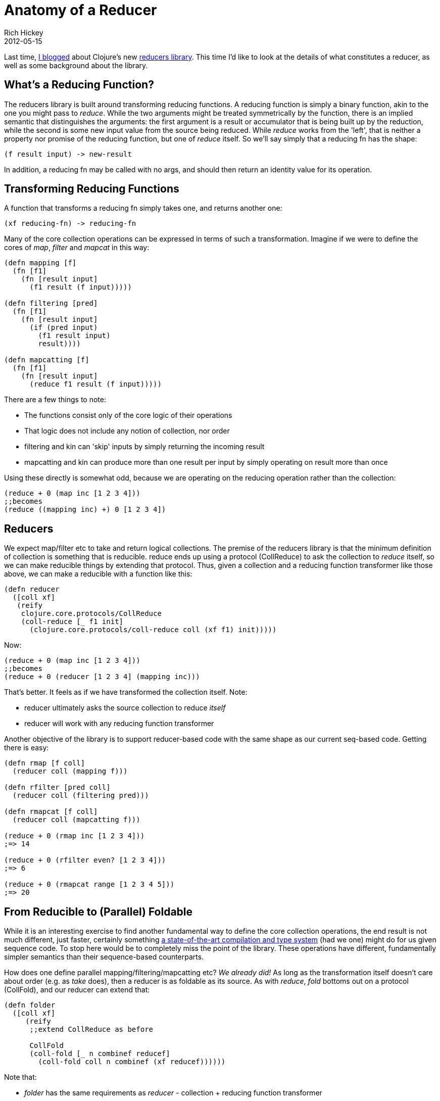 = Anatomy of a Reducer
Rich Hickey
2012-05-15
:jbake-type: post

ifdef::env-github,env-browser[:outfilesuffix: .adoc]

Last time, <<xref/../../08/reducers#,I blogged>> about Clojure's new https://github.com/clojure/clojure/blob/master/src/clj/clojure/core/reducers.clj[reducers library]. This time I'd like to look at the details of what constitutes a reducer, as well as some background about the library.

== What's a Reducing Function?

The reducers library is built around transforming reducing functions. A reducing function is simply a binary function, akin to the one you might pass to _reduce_. While the two arguments might be treated symmetrically by the function, there is an implied semantic that distinguishes the arguments: the first argument is a result or accumulator that is being built up by the reduction, while the second is some new input value from the source being reduced. While _reduce_ works from the 'left', that is neither a property nor promise of the reducing function, but one of _reduce_ itself. So we'll say simply that a reducing fn has the shape:

[source,clojure]
----  
(f result input) -> new-result
----
  
In addition, a reducing fn may be called with no args, and should then return an identity value for its operation.

== Transforming Reducing Functions

A function that transforms a reducing fn simply takes one, and returns another one:

[source,clojure]
----  
(xf reducing-fn) -> reducing-fn
----
  
Many of the core collection operations can be expressed in terms of such a transformation. Imagine if we were to define the cores of _map_, _filter_ and _mapcat_ in this way:

[source,clojure]
----
(defn mapping [f]
  (fn [f1]
    (fn [result input]
      (f1 result (f input)))))

(defn filtering [pred]
  (fn [f1]
    (fn [result input]
      (if (pred input)
        (f1 result input)
        result))))

(defn mapcatting [f]
  (fn [f1]
    (fn [result input]
      (reduce f1 result (f input)))))
----
  
There are a few things to note:

* The functions consist only of the core logic of their operations
* That logic does not include any notion of collection, nor order
* filtering and kin can 'skip' inputs by simply returning the incoming result
* mapcatting and kin can produce more than one result per input by simply operating on result more than once

Using these directly is somewhat odd, because we are operating on the reducing operation rather than the collection:

[source,clojure]
----  
(reduce + 0 (map inc [1 2 3 4]))
;;becomes
(reduce ((mapping inc) +) 0 [1 2 3 4])
----
  
== Reducers

We expect map/filter etc to take and return logical collections. The premise of the reducers library is that the minimum definition of collection is something that is reducible. reduce ends up using a protocol (CollReduce) to ask the collection to _reduce_ itself, so we can make reducible things by extending that protocol. Thus, given a collection and a reducing function transformer like those above, we can make a reducible with a function like this:

[source,clojure]
----
(defn reducer
  ([coll xf]
   (reify
    clojure.core.protocols/CollReduce
    (coll-reduce [_ f1 init]
      (clojure.core.protocols/coll-reduce coll (xf f1) init)))))
----
  
Now:

[source,clojure]
----
(reduce + 0 (map inc [1 2 3 4]))
;;becomes
(reduce + 0 (reducer [1 2 3 4] (mapping inc)))
----
  
That's better. It feels as if we have transformed the collection itself. Note:

* reducer ultimately asks the source collection to reduce _itself_
* reducer will work with any reducing function transformer

Another objective of the library is to support reducer-based code with the same shape as our current seq-based code. Getting there is easy:

[source,clojure]
----  
(defn rmap [f coll]
  (reducer coll (mapping f)))

(defn rfilter [pred coll]
  (reducer coll (filtering pred)))

(defn rmapcat [f coll]
  (reducer coll (mapcatting f)))

(reduce + 0 (rmap inc [1 2 3 4]))
;=> 14

(reduce + 0 (rfilter even? [1 2 3 4]))
;=> 6

(reduce + 0 (rmapcat range [1 2 3 4 5]))
;=> 20
----
  
== From Reducible to (Parallel) Foldable

While it is an interesting exercise to find another fundamental way to define the core collection operations, the end result is not much different, just faster, certainly something http://citeseer.ist.psu.edu/viewdoc/summary?doi=10.1.1.104.7401[a state-of-the-art compilation and type system] (had we one) might do for us given sequence code. To stop here would be to completely miss the point of the library. These operations have different, fundamentally simpler semantics than their sequence-based counterparts.

How does one define parallel mapping/filtering/mapcatting etc? __We already did!__ As long as the transformation itself doesn't care about order (e.g. as _take_ does), then a reducer is as foldable as its source. As with _reduce_, _fold_ bottoms out on a protocol (CollFold), and our reducer can extend that:

[source,clojure]
----
(defn folder
  ([coll xf]
     (reify
      ;;extend CollReduce as before

      CollFold
      (coll-fold [_ n combinef reducef]
        (coll-fold coll n combinef (xf reducef))))))
----
  
Note that:

* _folder_ has the same requirements as _reducer_ - collection + reducing function transformer
* when _fold_ is applied to something that can't fold, it devolves to _reduce_

Thus the real definitions of reducers/map et al use _folder_ (while take uses _reducer_):

[source,clojure]
----
(defn rmap [f coll]
  (folder coll (mapping f)))

(defn rfilter [pred coll]
  (folder coll (filtering pred)))

(defn rmapcat [f coll]
  (folder coll (mapcatting f)))
----

Thus a wide variety of collection transformations can instead be expressed as reducing function transformations, and applied in both sequential and parallel contexts, across a wide variety of data structures.

The library deals with several other details, such as:

* the transformers all need a nullary arity that just delegates to the transformed reducing function
* the transformers support a ternary arity where 2 inputs are supplied per step, as occurs with reduce-kv and map sources
* all of the reducers are curried

These additions are all mechanical, and are handled by macros. It is my hope that the above will help illuminate the core logic underlying the library.

== Background

Much prior work highlights the value of fold as a primary mechanism for collection manipulation, superior to iteration, although most of that work was done in the context of recursively defined functions on lists or sequences - i.e. fold implies foldl/foldr, and the results remain inherently sequential.

The two primary motivators for this library were the Haskell Iteratee library and Guy Steele's ICFP '09 talk.

=== Haskell Iteratees

The http://www.haskell.org/haskellwiki/Enumerator_and_iteratee[Haskell Enumerator/Iteratee library] and its antecedents are an inspiring effort to disentangle the source of data and the operations that might apply to it, and one of the first I think to reify the role of the 'iteratee'. An enumerator makes successive calls to the iteratee to supply it items, decoupling the iteratee from the data source. But the iteratee is still driving in some sense, as it is in charge of signaling Done, and, it returns on each step the next iteratee to use, effectively dictating a single thread of control. One benefit is that even operations like _take_ can be defined functionally, as they can encode their internal state in the 'next' iteratee returned. OTOH, and unlike reducers, the design wraps the result being built up in a new iteratee each step, with potential allocation overhead.

Being an automaton in a state, an iteratee is like a reified left fold, and thus inherently serial. So, while they form quite a nice substrate for the design of, e.g. parsers, iteratees are unsuitable for defining things like map/filter etc if one intends to be able to parallelize them.

=== Guy Steele's ICFP '09 talk

http://vimeo.com/6624203[Organizing Functional Code for Parallel Execution or, foldl and foldr Considered Slightly Harmful]

This talk boils down to - stop programming with streams, lists, generators etc if you intend to exploit parallelism, as does the reducers library.

Where reducers diverges from that talk is in the structure of the fork/join parallel computation. Rather than map+reduce, reducers uses reduce+combine. This reflects 2 considerations:

* It is accepted fork/join practice that at some point you stop splitting in half and handle the leaves 'sequentially'
** if the best way to do that at the top is _reduce_, why not at the bottom as well?
* _map_ forces a result per input

You can see the awkwardness of the latter in the map/reduce-oriented definition of parallel _filter_ in the talk, which must 'listify' items or return empty lists, creating a bunch of concatenation busy-work for the reducing step. Many other collection algorithms suffer similarly in their map/reduce-oriented implementations, having greater internal complexity and wrapping the results in collection representations, with corresponding creation of more garbage and reduction busy-work etc vs the reducing function transformer versions of same.

It is interesting that the accumulator style is not completely absent from the reducers design, in fact it is important to the characteristics just described. What has been abandoned are the __single initial value__ and __serial execution__ promises of foldl/r.

== Summary

I hope this makes reducers easier to understand, use and define.

Rich
